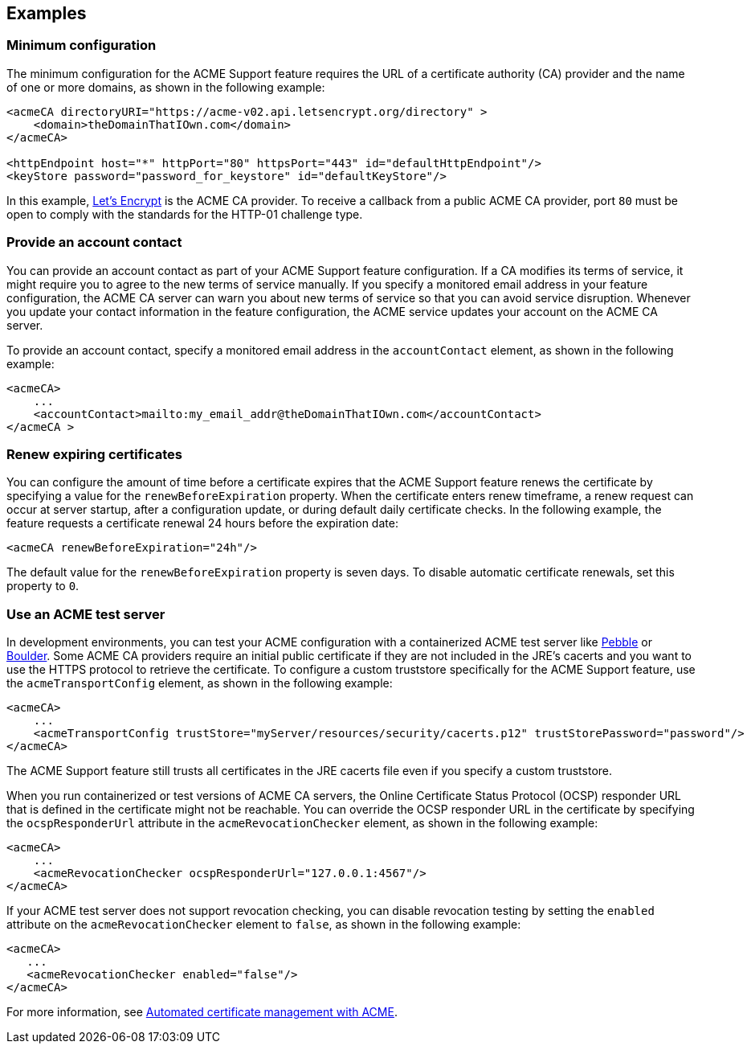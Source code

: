== Examples

=== Minimum configuration

The minimum configuration for the ACME Support feature requires the URL of a certificate authority (CA) provider and the name of one or more domains, as shown in the following example:

[source,xml]
----
<acmeCA directoryURI="https://acme-v02.api.letsencrypt.org/directory" >
    <domain>theDomainThatIOwn.com</domain>
</acmeCA>

<httpEndpoint host="*" httpPort="80" httpsPort="443" id="defaultHttpEndpoint"/>
<keyStore password="password_for_keystore" id="defaultKeyStore"/>
----
In this example, https://letsencrypt.org/[Let's Encrypt] is the ACME CA provider. To receive a callback from a public ACME CA provider, port `80` must be open to comply with the standards for the HTTP-01 challenge type.


=== Provide an account contact

You can provide an account contact as part of your ACME Support feature configuration. If a CA modifies its terms of service, it might require you to agree to the new terms of service manually. If you specify a monitored email address in your feature configuration, the ACME CA server can warn you about new terms of service so that you can avoid service disruption. Whenever you update your contact information in the feature configuration, the ACME service updates your account on the ACME CA server.

To provide an account contact, specify a monitored email address in the `accountContact` element, as shown in the following example:

[source,xml]
----
<acmeCA>
    ...
    <accountContact>mailto:my_email_addr@theDomainThatIOwn.com</accountContact>
</acmeCA >
----

=== Renew expiring certificates

You can configure the amount of time before a certificate expires that the ACME Support feature renews the certificate by specifying a value for the `renewBeforeExpiration` property. When the certificate enters renew timeframe, a renew request can occur at server startup, after a configuration update, or during default daily certificate checks. In the following example, the feature requests a certificate renewal 24 hours before the expiration date:

[source,xml]
----
<acmeCA renewBeforeExpiration="24h"/>
----

The default value for the `renewBeforeExpiration` property is seven days. To disable automatic certificate renewals, set this property to `0`.

=== Use an ACME test server

In development environments, you can test your ACME configuration with a containerized ACME test server like https://github.com/letsencrypt/pebble[Pebble] or https://github.com/letsencrypt/boulder[Boulder]. Some ACME CA providers require an initial public certificate if they are not included in the JRE's cacerts and you want to use the HTTPS protocol to retrieve the certificate. To configure a custom truststore specifically for the ACME Support feature, use the `acmeTransportConfig` element, as shown in the following example:

[source,xml]
----
<acmeCA>
    ...
    <acmeTransportConfig trustStore="myServer/resources/security/cacerts.p12" trustStorePassword="password"/>
</acmeCA>
----

The ACME Support feature still trusts all certificates in the JRE cacerts file even if you specify a custom truststore.

When you run containerized or test versions of ACME CA servers, the Online Certificate Status Protocol (OCSP) responder URL that is defined in the certificate might not be reachable. You can override the OCSP responder URL in the certificate by specifying the `ocspResponderUrl` attribute in the `acmeRevocationChecker` element, as shown in the following example:

[source,xml]
----
<acmeCA>
    ...
    <acmeRevocationChecker ocspResponderUrl="127.0.0.1:4567"/>
</acmeCA>
----

If your ACME test server does not support revocation checking, you can disable revocation testing by setting the `enabled` attribute on the `acmeRevocationChecker` element to `false`, as shown in the following example:

[source,xml]
----
<acmeCA>
   ...
   <acmeRevocationChecker enabled="false"/>
</acmeCA>
----

For more information, see xref:ROOT:acme-cert-management.adoc[Automated certificate management with ACME].
